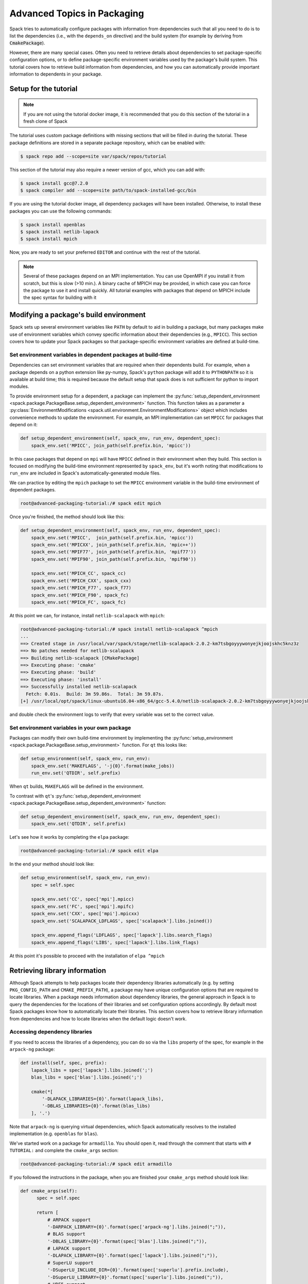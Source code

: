 .. Copyright 2013-2019 Lawrence Livermore National Security, LLC and other
   Spack Project Developers. See the top-level COPYRIGHT file for details.

   SPDX-License-Identifier: (Apache-2.0 OR MIT)

.. _advanced-packaging-tutorial:

============================
Advanced Topics in Packaging
============================

Spack tries to automatically configure packages with information from
dependencies such that all you need to do is to list the dependencies
(i.e., with the ``depends_on`` directive) and the build system (for example
by deriving from :code:`CmakePackage`).

However, there are many special cases. Often you need to retrieve details
about dependencies to set package-specific configuration options, or to
define package-specific environment variables used by the package's build
system. This tutorial covers how to retrieve build information from
dependencies, and how you can automatically provide important information to
dependents in your package.

----------------------
Setup for the tutorial
----------------------

.. note::

  If you are not using the tutorial docker image, it is recommended that you
  do this section of the tutorial in a fresh clone of Spack

The tutorial uses custom package definitions with missing sections that
will be filled in during the tutorial. These package definitions are stored
in a separate package repository, which can be enabled with:

.. code-block:: console

  $ spack repo add --scope=site var/spack/repos/tutorial

This section of the tutorial may also require a newer version of gcc, which
you can add with:

.. code-block:: console

  $ spack install gcc@7.2.0
  $ spack compiler add --scope=site path/to/spack-installed-gcc/bin

If you are using the tutorial docker image, all dependency packages
will have been installed. Otherwise, to install these packages you can use
the following commands:

.. code-block:: console

  $ spack install openblas
  $ spack install netlib-lapack
  $ spack install mpich

Now, you are ready to set your preferred ``EDITOR`` and continue with
the rest of the tutorial.

.. note::

  Several of these packages depend on an MPI implementation. You can use
  OpenMPI if you install it from scratch, but this is slow (>10 min.).
  A binary cache of MPICH may be provided, in which case you can force
  the package to use it and install quickly. All tutorial examples with
  packages that depend on MPICH include the spec syntax for building with it

.. _adv_pkg_tutorial_start:

---------------------------------------
Modifying a package's build environment
---------------------------------------

Spack sets up several environment variables like ``PATH`` by default to aid in
building a package, but many packages make use of environment variables which
convey specific information about their dependencies (e.g., ``MPICC``).
This section covers how to update your Spack packages so that package-specific
environment variables are defined at build-time.

^^^^^^^^^^^^^^^^^^^^^^^^^^^^^^^^^^^^^^^^^^^^^^^^^^^^^^^^^^^^^
Set environment variables in dependent packages at build-time
^^^^^^^^^^^^^^^^^^^^^^^^^^^^^^^^^^^^^^^^^^^^^^^^^^^^^^^^^^^^^

Dependencies can set environment variables that are required when their
dependents build. For example, when a package depends on a python extension
like py-numpy, Spack's ``python`` package will add it to ``PYTHONPATH``
so it is available at build time; this is required because the default setup
that spack does is not sufficient for python to import modules.

To provide environment setup for a dependent, a package can implement the
:py:func:`setup_dependent_environment <spack.package.PackageBase.setup_dependent_environment>`
function. This function takes as a parameter a :py:class:`EnvironmentModifications <spack.util.environment.EnvironmentModifications>`
object which includes convenience methods to update the environment. For
example, an MPI implementation can set ``MPICC`` for packages that depend on it:

.. code-block:: python

  def setup_dependent_environment(self, spack_env, run_env, dependent_spec):
      spack_env.set('MPICC', join_path(self.prefix.bin, 'mpicc'))

In this case packages that depend on ``mpi`` will have ``MPICC`` defined in
their environment when they build. This section is focused on modifying the
build-time environment represented by ``spack_env``, but it's worth noting that
modifications to ``run_env`` are included in Spack's automatically-generated
module files.

We can practice by editing the ``mpich`` package to set the ``MPICC``
environment variable in the build-time environment of dependent packages.

.. code-block:: console

  root@advanced-packaging-tutorial:/# spack edit mpich

Once you're finished, the method should look like this:

.. code-block:: python

  def setup_dependent_environment(self, spack_env, run_env, dependent_spec):
      spack_env.set('MPICC',  join_path(self.prefix.bin, 'mpicc'))
      spack_env.set('MPICXX', join_path(self.prefix.bin, 'mpic++'))
      spack_env.set('MPIF77', join_path(self.prefix.bin, 'mpif77'))
      spack_env.set('MPIF90', join_path(self.prefix.bin, 'mpif90'))

      spack_env.set('MPICH_CC', spack_cc)
      spack_env.set('MPICH_CXX', spack_cxx)
      spack_env.set('MPICH_F77', spack_f77)
      spack_env.set('MPICH_F90', spack_fc)
      spack_env.set('MPICH_FC', spack_fc)

At this point we can, for instance, install ``netlib-scalapack`` with
``mpich``:

.. code-block:: console

  root@advanced-packaging-tutorial:/# spack install netlib-scalapack ^mpich
  ...
  ==> Created stage in /usr/local/var/spack/stage/netlib-scalapack-2.0.2-km7tsbgoyyywonyejkjoojskhc5knz3z
  ==> No patches needed for netlib-scalapack
  ==> Building netlib-scalapack [CMakePackage]
  ==> Executing phase: 'cmake'
  ==> Executing phase: 'build'
  ==> Executing phase: 'install'
  ==> Successfully installed netlib-scalapack
    Fetch: 0.01s.  Build: 3m 59.86s.  Total: 3m 59.87s.
  [+] /usr/local/opt/spack/linux-ubuntu16.04-x86_64/gcc-5.4.0/netlib-scalapack-2.0.2-km7tsbgoyyywonyejkjoojskhc5knz3z


and double check the environment logs to verify that every variable was
set to the correct value.

^^^^^^^^^^^^^^^^^^^^^^^^^^^^^^^^^^^^^^^^^^^^^
Set environment variables in your own package
^^^^^^^^^^^^^^^^^^^^^^^^^^^^^^^^^^^^^^^^^^^^^

Packages can modify their own build-time environment by implementing the
:py:func:`setup_environment <spack.package.PackageBase.setup_environment>` function.
For ``qt`` this looks like:

.. code-block:: python

    def setup_environment(self, spack_env, run_env):
        spack_env.set('MAKEFLAGS', '-j{0}'.format(make_jobs))
        run_env.set('QTDIR', self.prefix)

When ``qt`` builds, ``MAKEFLAGS`` will be defined in the environment.

To contrast with ``qt``'s :py:func:`setup_dependent_environment <spack.package.PackageBase.setup_dependent_environment>`
function:

.. code-block:: python

    def setup_dependent_environment(self, spack_env, run_env, dependent_spec):
        spack_env.set('QTDIR', self.prefix)

Let's see how it works by completing the ``elpa`` package:

.. code-block:: console

  root@advanced-packaging-tutorial:/# spack edit elpa

In the end your method should look like:

.. code-block:: python

  def setup_environment(self, spack_env, run_env):
      spec = self.spec

      spack_env.set('CC', spec['mpi'].mpicc)
      spack_env.set('FC', spec['mpi'].mpifc)
      spack_env.set('CXX', spec['mpi'].mpicxx)
      spack_env.set('SCALAPACK_LDFLAGS', spec['scalapack'].libs.joined())

      spack_env.append_flags('LDFLAGS', spec['lapack'].libs.search_flags)
      spack_env.append_flags('LIBS', spec['lapack'].libs.link_flags)

At this point it's possible to proceed with the installation of ``elpa ^mpich``

------------------------------
Retrieving library information
------------------------------

Although Spack attempts to help packages locate their dependency libraries
automatically (e.g. by setting ``PKG_CONFIG_PATH`` and ``CMAKE_PREFIX_PATH``),
a package may have unique configuration options that are required to locate
libraries. When a package needs information about dependency libraries, the
general approach in Spack is to query the dependencies for the locations of
their libraries and set configuration options accordingly. By default most
Spack packages know how to automatically locate their libraries. This section
covers how to retrieve library information from dependencies and how to locate
libraries when the default logic doesn't work.

^^^^^^^^^^^^^^^^^^^^^^^^^^^^^^
Accessing dependency libraries
^^^^^^^^^^^^^^^^^^^^^^^^^^^^^^

If you need to access the libraries of a dependency, you can do so
via the ``libs`` property of the spec, for example in the ``arpack-ng``
package:

.. code-block:: python

    def install(self, spec, prefix):
        lapack_libs = spec['lapack'].libs.joined(';')
        blas_libs = spec['blas'].libs.joined(';')

        cmake(*[
            '-DLAPACK_LIBRARIES={0}'.format(lapack_libs),
            '-DBLAS_LIBRARIES={0}'.format(blas_libs)
        ], '.')

Note that ``arpack-ng`` is querying virtual dependencies, which Spack
automatically resolves to the installed implementation (e.g. ``openblas``
for ``blas``).

We've started work on a package for ``armadillo``. You should open it,
read through the comment that starts with ``# TUTORIAL:`` and complete
the ``cmake_args`` section:

.. code-block:: console

  root@advanced-packaging-tutorial:/# spack edit armadillo

If you followed the instructions in the package, when you are finished your
``cmake_args`` method should look like:

.. code-block:: python

  def cmake_args(self):
        spec = self.spec

        return [
            # ARPACK support
            '-DARPACK_LIBRARY={0}'.format(spec['arpack-ng'].libs.joined(";")),
            # BLAS support
            '-DBLAS_LIBRARY={0}'.format(spec['blas'].libs.joined(";")),
            # LAPACK support
            '-DLAPACK_LIBRARY={0}'.format(spec['lapack'].libs.joined(";")),
            # SuperLU support
            '-DSuperLU_INCLUDE_DIR={0}'.format(spec['superlu'].prefix.include),
            '-DSuperLU_LIBRARY={0}'.format(spec['superlu'].libs.joined(";")),
            # HDF5 support
            '-DDETECT_HDF5={0}'.format('ON' if '+hdf5' in spec else 'OFF')
        ]

As you can see, getting the list of libraries that your dependencies provide
is as easy as accessing the their ``libs`` attribute. Furthermore, the interface
remains the same whether you are querying regular or virtual dependencies.

At this point you can complete the installation of ``armadillo`` using ``openblas``
as a LAPACK provider (``armadillo ^openblas ^mpich``):

.. code-block:: console

  root@advanced-packaging-tutorial:/# spack install armadillo ^openblas ^mpich
  ==> pkg-config is already installed in /usr/local/opt/spack/linux-ubuntu16.04-x86_64/gcc-5.4.0/pkg-config-0.29.2-ae2hwm7q57byfbxtymts55xppqwk7ecj
  ...
  ==> superlu is already installed in /usr/local/opt/spack/linux-ubuntu16.04-x86_64/gcc-5.4.0/superlu-5.2.1-q2mbtw2wo4kpzis2e2n227ip2fquxrno
  ==> Installing armadillo
  ==> Using cached archive: /usr/local/var/spack/cache/armadillo/armadillo-8.100.1.tar.xz
  ==> Staging archive: /usr/local/var/spack/stage/armadillo-8.100.1-n2eojtazxbku6g4l5izucwwgnpwz77r4/armadillo-8.100.1.tar.xz
  ==> Created stage in /usr/local/var/spack/stage/armadillo-8.100.1-n2eojtazxbku6g4l5izucwwgnpwz77r4
  ==> Applied patch undef_linux.patch
  ==> Building armadillo [CMakePackage]
  ==> Executing phase: 'cmake'
  ==> Executing phase: 'build'
  ==> Executing phase: 'install'
  ==> Successfully installed armadillo
    Fetch: 0.01s.  Build: 3.96s.  Total: 3.98s.
  [+] /usr/local/opt/spack/linux-ubuntu16.04-x86_64/gcc-5.4.0/armadillo-8.100.1-n2eojtazxbku6g4l5izucwwgnpwz77r4

Hopefully the installation went fine and the code we added expanded to the right list
of semicolon separated libraries (you are encouraged to open ``armadillo``'s
build logs to double check).

^^^^^^^^^^^^^^^^^^^^^^^^^^^^^^^^^
Providing libraries to dependents
^^^^^^^^^^^^^^^^^^^^^^^^^^^^^^^^^

Spack provides a default implementation for ``libs`` which often works
out of the box. A user can write a package definition without having to
implement a ``libs`` property and dependents can retrieve its libraries
as shown in the above section. However, the default implementation assumes that
libraries follow the naming scheme ``lib<package name>.so`` (or e.g.
``lib<package name>.a`` for static libraries). Packages which don't
follow this naming scheme must implement this function themselves, e.g.
``opencv``:

.. code-block:: python

    @property
    def libs(self):
        shared = "+shared" in self.spec
        return find_libraries(
            "libopencv_*", root=self.prefix, shared=shared, recurse=True
        )

This issue is common for packages which implement an interface (i.e.
virtual package providers in Spack). If we try to build another version of
``armadillo`` tied to ``netlib-lapack`` (``armadillo ^netlib-lapack ^mpich``)
we'll notice that this time the installation won't complete:

.. code-block:: console

  root@advanced-packaging-tutorial:/# spack install  armadillo ^netlib-lapack ^mpich
  ==> pkg-config is already installed in /usr/local/opt/spack/linux-ubuntu16.04-x86_64/gcc-5.4.0/pkg-config-0.29.2-ae2hwm7q57byfbxtymts55xppqwk7ecj
  ...
  ==> openmpi is already installed in /usr/local/opt/spack/linux-ubuntu16.04-x86_64/gcc-5.4.0/openmpi-3.0.0-yo5qkfvumpmgmvlbalqcadu46j5bd52f
  ==> Installing arpack-ng
  ==> Using cached archive: /usr/local/var/spack/cache/arpack-ng/arpack-ng-3.5.0.tar.gz
  ==> Already staged arpack-ng-3.5.0-bloz7cqirpdxj33pg7uj32zs5likz2un in /usr/local/var/spack/stage/arpack-ng-3.5.0-bloz7cqirpdxj33pg7uj32zs5likz2un
  ==> No patches needed for arpack-ng
  ==> Building arpack-ng [Package]
  ==> Executing phase: 'install'
  ==> Error: RuntimeError: Unable to recursively locate netlib-lapack libraries in /usr/local/opt/spack/linux-ubuntu16.04-x86_64/gcc-5.4.0/netlib-lapack-3.6.1-jjfe23wgt7nkjnp2adeklhseg3ftpx6z
  RuntimeError: RuntimeError: Unable to recursively locate netlib-lapack libraries in /usr/local/opt/spack/linux-ubuntu16.04-x86_64/gcc-5.4.0/netlib-lapack-3.6.1-jjfe23wgt7nkjnp2adeklhseg3ftpx6z

  /usr/local/var/spack/repos/builtin/packages/arpack-ng/package.py:105, in install:
       5             options.append('-DCMAKE_INSTALL_NAME_DIR:PATH=%s/lib' % prefix)
       6
       7             # Make sure we use Spack's blas/lapack:
    >> 8             lapack_libs = spec['lapack'].libs.joined(';')
       9             blas_libs = spec['blas'].libs.joined(';')
       10
       11            options.extend([

  See build log for details:
    /usr/local/var/spack/stage/arpack-ng-3.5.0-bloz7cqirpdxj33pg7uj32zs5likz2un/arpack-ng-3.5.0/spack-build.out

Unlike ``openblas`` which provides a library named ``libopenblas.so``,
``netlib-lapack`` provides ``liblapack.so``, so it needs to implement
customized library search logic. Let's edit it:

.. code-block:: console

  root@advanced-packaging-tutorial:/# spack edit netlib-lapack

and follow the instructions in the ``# TUTORIAL:`` comment as before.
What we need to implement is:

.. code-block:: python

  @property
  def lapack_libs(self):
      shared = True if '+shared' in self.spec else False
      return find_libraries(
          'liblapack', root=self.prefix, shared=shared, recursive=True
      )

i.e., a property that returns the correct list of libraries for the LAPACK interface.

We use the name ``lapack_libs`` rather than ``libs`` because
``netlib-lapack`` can also provide ``blas``, and when it does it is provided
as a separate library file. Using this name ensures that when
dependents ask for ``lapack`` libraries, ``netlib-lapack`` will retrieve only
the libraries associated with the ``lapack`` interface. Now we can finally
install ``armadillo ^netlib-lapack ^mpich``:

.. code-block:: console

  root@advanced-packaging-tutorial:/# spack install  armadillo ^netlib-lapack ^mpich
  ...

  ==> Building armadillo [CMakePackage]
  ==> Executing phase: 'cmake'
  ==> Executing phase: 'build'
  ==> Executing phase: 'install'
  ==> Successfully installed armadillo
    Fetch: 0.01s.  Build: 3.75s.  Total: 3.76s.
  [+] /usr/local/opt/spack/linux-ubuntu16.04-x86_64/gcc-5.4.0/armadillo-8.100.1-sxmpu5an4dshnhickh6ykchyfda7jpyn

Since each implementation of a virtual package is responsible for locating the
libraries associated with the interfaces it provides, dependents do not need
to include special-case logic for different implementations and for example
need only ask for :code:`spec['blas'].libs`.

----------------------
Other Packaging Topics
----------------------

^^^^^^^^^^^^^^^^^^^^^^^^^^^^^^^^^^^
Attach attributes to other packages
^^^^^^^^^^^^^^^^^^^^^^^^^^^^^^^^^^^

Build tools usually also provide a set of executables that can be used
when another package is being installed. Spack gives you the opportunity
to monkey-patch dependent modules and attach attributes to them. This
helps make the packager experience as similar as possible to what would
have been the manual installation of the same package.

An example here is the ``automake`` package, which overrides
:py:func:`setup_dependent_package <spack.package.PackageBase.setup_dependent_package>`:

.. code-block:: python

  def setup_dependent_package(self, module, dependent_spec):
      # Automake is very likely to be a build dependency,
      # so we add the tools it provides to the dependent module
      executables = ['aclocal', 'automake']
      for name in executables:
          setattr(module, name, self._make_executable(name))

so that every other package that depends on it can use directly ``aclocal``
and ``automake`` with the usual function call syntax of :py:class:`Executable <spack.util.executable.Executable>`:

.. code-block:: python

  aclocal('--force')

^^^^^^^^^^^^^^^^^^^^^^^
Extra query parameters
^^^^^^^^^^^^^^^^^^^^^^^

An advanced feature of the Spec's build-interface protocol is the support
for extra parameters after the subscript key. In fact, any of the keys used in the query
can be followed by a comma-separated list of extra parameters which can be
inspected by the package receiving the request to fine-tune a response.

Let's look at an example and try to install ``netcdf ^mpich``:

.. code-block:: console

  root@advanced-packaging-tutorial:/# spack install netcdf ^mpich
  ==> libsigsegv is already installed in /usr/local/opt/spack/linux-ubuntu16.04-x86_64/gcc-5.4.0/libsigsegv-2.11-fypapcprssrj3nstp6njprskeyynsgaz
  ==> m4 is already installed in /usr/local/opt/spack/linux-ubuntu16.04-x86_64/gcc-5.4.0/m4-1.4.18-r5envx3kqctwwflhd4qax4ahqtt6x43a
  ...
  ==> Error: AttributeError: 'list' object has no attribute 'search_flags'
  AttributeError: AttributeError: 'list' object has no attribute 'search_flags'

  /usr/local/var/spack/repos/builtin/packages/netcdf/package.py:207, in configure_args:
       50            # used instead.
       51            hdf5_hl = self.spec['hdf5:hl']
       52            CPPFLAGS.append(hdf5_hl.headers.cpp_flags)
    >> 53            LDFLAGS.append(hdf5_hl.libs.search_flags)
       54
       55            if '+parallel-netcdf' in self.spec:
       56                config_args.append('--enable-pnetcdf')

  See build log for details:
    /usr/local/var/spack/stage/netcdf-4.4.1.1-gk2xxhbqijnrdwicawawcll4t3c7dvoj/netcdf-4.4.1.1/spack-build.out

We can see from the error that ``netcdf`` needs to know how to link the *high-level interface*
of ``hdf5``, and thus passes the extra parameter ``hl`` after the request to retrieve it.
Clearly the implementation in the ``hdf5`` package is not complete, and we need to fix it:

.. code-block:: console

  root@advanced-packaging-tutorial:/# spack edit hdf5

If you followed the instructions correctly, the code added to the
``lib`` property should be similar to:

.. code-block:: python
  :emphasize-lines: 1

  query_parameters = self.spec.last_query.extra_parameters
  key = tuple(sorted(query_parameters))
  libraries = query2libraries[key]
  shared = '+shared' in self.spec
  return find_libraries(
      libraries, root=self.prefix, shared=shared, recurse=True
  )

where we highlighted the line retrieving the extra parameters. Now we can successfully
complete the installation of ``netcdf ^mpich``:

.. code-block:: console

  root@advanced-packaging-tutorial:/# spack install netcdf ^mpich
  ==> libsigsegv is already installed in /usr/local/opt/spack/linux-ubuntu16.04-x86_64/gcc-5.4.0/libsigsegv-2.11-fypapcprssrj3nstp6njprskeyynsgaz
  ==> m4 is already installed in /usr/local/opt/spack/linux-ubuntu16.04-x86_64/gcc-5.4.0/m4-1.4.18-r5envx3kqctwwflhd4qax4ahqtt6x43a
  ...
  ==> Installing netcdf
  ==> Using cached archive: /usr/local/var/spack/cache/netcdf/netcdf-4.4.1.1.tar.gz
  ==> Already staged netcdf-4.4.1.1-gk2xxhbqijnrdwicawawcll4t3c7dvoj in /usr/local/var/spack/stage/netcdf-4.4.1.1-gk2xxhbqijnrdwicawawcll4t3c7dvoj
  ==> Already patched netcdf
  ==> Building netcdf [AutotoolsPackage]
  ==> Executing phase: 'autoreconf'
  ==> Executing phase: 'configure'
  ==> Executing phase: 'build'
  ==> Executing phase: 'install'
  ==> Successfully installed netcdf
    Fetch: 0.01s.  Build: 24.61s.  Total: 24.62s.
  [+] /usr/local/opt/spack/linux-ubuntu16.04-x86_64/gcc-5.4.0/netcdf-4.4.1.1-gk2xxhbqijnrdwicawawcll4t3c7dvoj
